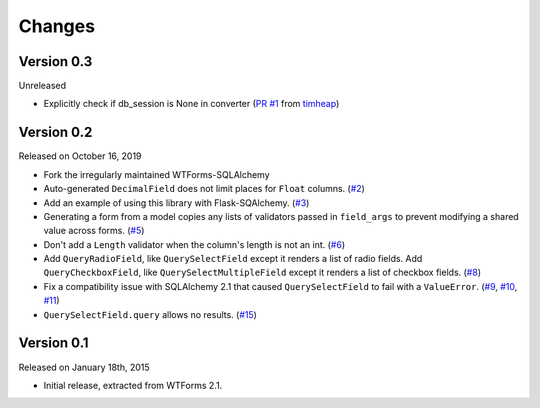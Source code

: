Changes
=======

Version 0.3
-----------

Unreleased

-   Explicitly check if db_session is None in converter (`PR #1`_ from timheap_)

.. _PR #1: https://github.com/mlenzen/wtforms-sqlalchemy/pull/1
.. _timheap: https://github.com/timheap

Version 0.2
-----------

Released on October 16, 2019

-   Fork the irregularly maintained WTForms-SQLAlchemy
-   Auto-generated ``DecimalField`` does not limit places for ``Float``
    columns. (`#2`_)
-   Add an example of using this library with Flask-SQAlchemy. (`#3`_)
-   Generating a form from a model copies any lists of validators
    passed in ``field_args`` to prevent modifying a shared value across
    forms. (`#5`_)
-   Don't add a ``Length`` validator when the column's length is not an
    int. (`#6`_)
-   Add ``QueryRadioField``, like ``QuerySelectField`` except
    it renders a list of radio fields. Add ``QueryCheckboxField``, like
    ``QuerySelectMultipleField`` except it renders a list of checkbox
    fields. (`#8`_)
-   Fix a compatibility issue with SQLAlchemy 2.1 that caused
    ``QuerySelectField`` to fail with a ``ValueError``. (`#9`_, `#10`_,
    `#11`_)
-   ``QuerySelectField.query`` allows no results. (`#15`_)

.. _#2: https://github.com/wtforms/wtforms-sqlalchemy/pull/2
.. _#3: https://github.com/wtforms/wtforms-sqlalchemy/pull/3
.. _#5: https://github.com/wtforms/wtforms-sqlalchemy/pull/5
.. _#6: https://github.com/wtforms/wtforms-sqlalchemy/pull/6
.. _#8: https://github.com/wtforms/wtforms-sqlalchemy/pull/8
.. _#9: https://github.com/wtforms/wtforms-sqlalchemy/issues/9
.. _#10: https://github.com/wtforms/wtforms-sqlalchemy/pull/10
.. _#11: https://github.com/wtforms/wtforms-sqlalchemy/pull/11
.. _#15: https://github.com/wtforms/wtforms-sqlalchemy/pull/15


Version 0.1
-----------

Released on January 18th, 2015

-   Initial release, extracted from WTForms 2.1.

